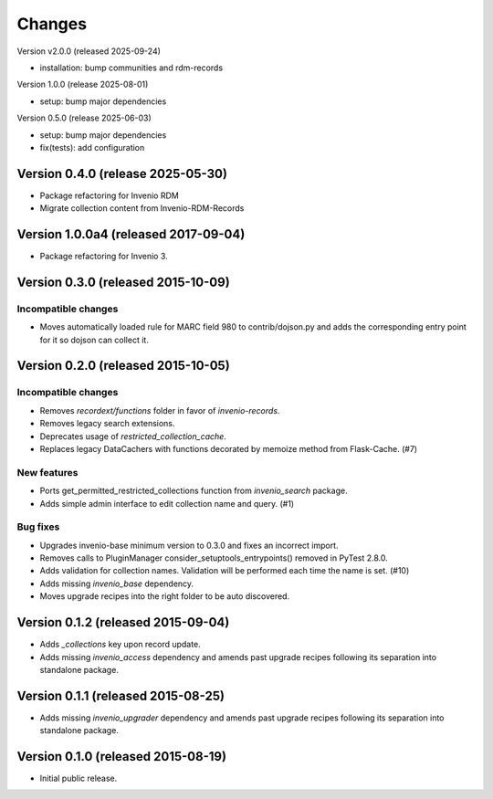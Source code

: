 ..
    Copyright (C) 2015 CERN.
    Copyright (C) 2025 Ubiquity Press.
    Copyright (C) 2025 Graz University of Technology.

    Invenio-Collections is free software; you can redistribute it and/or
    modify it under the terms of the MIT License; see LICENSE file for more
    details.

Changes
=======

Version v2.0.0 (released 2025-09-24)

- installation: bump communities and rdm-records

Version 1.0.0 (release 2025-08-01)

- setup: bump major dependencies

Version 0.5.0 (release 2025-06-03)

- setup: bump major dependencies
- fix(tests): add configuration

Version 0.4.0 (release 2025-05-30)
-----------------------------------

- Package refactoring for Invenio RDM
- Migrate collection content from Invenio-RDM-Records

Version 1.0.0a4 (released 2017-09-04)
-------------------------------------

- Package refactoring for Invenio 3.

Version 0.3.0 (released 2015-10-09)
-----------------------------------

Incompatible changes
~~~~~~~~~~~~~~~~~~~~

- Moves automatically loaded rule for MARC field 980 to
  contrib/dojson.py and adds the corresponding entry point for it so
  dojson can collect it.

Version 0.2.0 (released 2015-10-05)
-----------------------------------

Incompatible changes
~~~~~~~~~~~~~~~~~~~~

- Removes `recordext/functions` folder in favor of `invenio-records`.
- Removes legacy search extensions.
- Deprecates usage of `restricted_collection_cache`.
- Replaces legacy DataCachers with functions decorated by memoize
  method from Flask-Cache.  (#7)

New features
~~~~~~~~~~~~

- Ports get_permitted_restricted_collections function from
  `invenio_search` package.
- Adds simple admin interface to edit collection name and query. (#1)

Bug fixes
~~~~~~~~~

- Upgrades invenio-base minimum version to 0.3.0 and fixes an
  incorrect import.
- Removes calls to PluginManager consider_setuptools_entrypoints()
  removed in PyTest 2.8.0.
- Adds validation for collection names. Validation will be performed
  each time the name is set. (#10)
- Adds missing `invenio_base` dependency.
- Moves upgrade recipes into the right folder to be auto discovered.

Version 0.1.2 (released 2015-09-04)
-----------------------------------

- Adds `_collections` key upon record update.
- Adds missing `invenio_access` dependency and amends past upgrade
  recipes following its separation into standalone package.

Version 0.1.1 (released 2015-08-25)
-----------------------------------

- Adds missing `invenio_upgrader` dependency and amends past upgrade
  recipes following its separation into standalone package.

Version 0.1.0 (released 2015-08-19)
-----------------------------------

- Initial public release.
